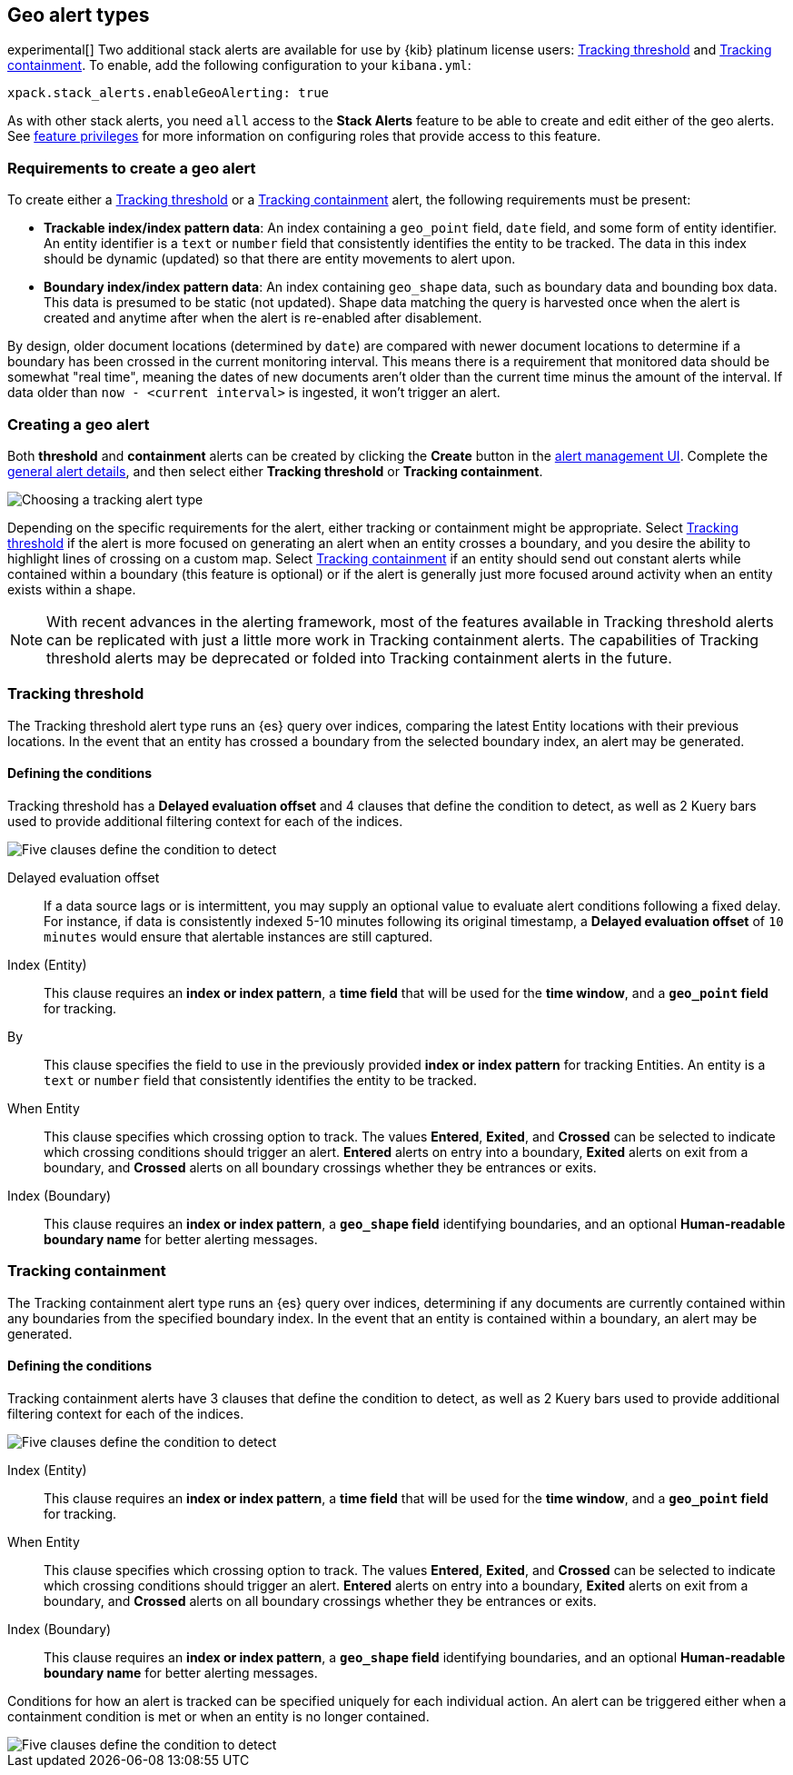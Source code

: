 [role="xpack"]
[[geo-alert-types]]
== Geo alert types

experimental[] Two additional stack alerts are available for use by {kib} platinum license users:
<<alert-type-tracking-threshold>> and <<alert-type-tracking-containment>>. To enable,
add the following configuration to your `kibana.yml`:

```
xpack.stack_alerts.enableGeoAlerting: true
```


As with other stack alerts, you need `all` access to the *Stack Alerts* feature
to be able to create and edit either of the geo alerts.
See <<kibana-feature-privileges, feature privileges>> for more information on configuring roles that provide access to this feature. 

[float]
=== Requirements to create a geo alert

To create either a <<alert-type-tracking-threshold>> or a <<alert-type-tracking-containment>> alert, the
following requirements must be present:

- *Trackable index/index pattern data*: An index containing a `geo_point` field, `date` field,
and some form of entity identifier. An entity identifier is a `text` or `number`
field that consistently identifies the entity to be tracked. The data in this index should be dynamic
(updated) so that there are entity movements to alert upon.
- *Boundary index/index pattern data*: An index containing `geo_shape` data, such as boundary data and bounding box data.
This data is presumed to be static (not updated). Shape data matching the query is
harvested once when the alert is created and anytime after when the alert is re-enabled
after disablement.

By design, older document locations (determined by `date`) are
compared with newer document locations to determine if a boundary has been crossed
in the current monitoring interval. This means there is a requirement that monitored
data should be somewhat "real time", meaning the dates of new documents aren't older
than the current time minus the amount of the interval. If data older than
`now - <current interval>` is ingested, it won't trigger an alert.

[float]
=== Creating a geo alert
Both *threshold* and *containment* alerts can be created by clicking the *Create*
button in the <<alert-management, alert management UI>>.
Complete the <<defining-alerts-general-details, general alert details>>, and
then select either *Tracking threshold* or *Tracking containment*.

[role="screenshot"]
image::images/alert-types-tracking-select.png[Choosing a tracking alert type]

Depending on the specific requirements for the alert, either tracking or containment
might be appropriate. Select <<alert-type-tracking-threshold>> if the alert is more
focused on generating an alert when an entity crosses a boundary, and you desire the
ability to highlight lines of crossing on a custom map. Select  
<<alert-type-tracking-containment>> if an entity should send out constant alerts
while contained within a boundary (this feature is optional) or if the alert is generally
just more focused around activity when an entity exists within a shape.

[NOTE]
==================================================
With recent advances in the alerting framework, most of the features
available in Tracking threshold alerts can be replicated with just
a little more work in Tracking containment alerts. The capabilities of Tracking
threshold alerts may be deprecated or folded into Tracking containment alerts
in the future.
==================================================

[float]
[[alert-type-tracking-threshold]]
=== Tracking threshold
The Tracking threshold alert type runs an {es} query over indices, comparing the latest
Entity locations with their previous locations. In the event that an entity has crossed a
boundary from the selected boundary index, an alert may be generated.

[float]
==== Defining the conditions
Tracking threshold has a *Delayed evaluation offset* and 4 clauses that define the
condition to detect, as well as 2 Kuery bars used to provide additional filtering
context for each of the indices.

[role="screenshot"]
image::images/alert-types-tracking-threshold-conditions.png[Five clauses define the condition to detect]


Delayed evaluation offset:: If a data source lags or is intermittent, you may supply
an optional value to evaluate alert conditions following a fixed delay. For instance, if data
is consistently indexed 5-10 minutes following its original timestamp, a *Delayed evaluation
offset* of `10 minutes` would ensure that alertable instances are still captured.
Index (Entity):: This clause requires an *index or index pattern*, a *time field* that will be used for the *time window*, and a *`geo_point` field* for tracking.
By:: This clause specifies the field to use in the previously provided
*index or index pattern* for tracking Entities. An entity is a `text`
or `number` field that consistently identifies the entity to be tracked. 
When Entity:: This clause specifies which crossing option to track. The values
*Entered*, *Exited*, and *Crossed* can be selected to indicate which crossing conditions
should trigger an alert. *Entered* alerts on entry into a boundary, *Exited* alerts on exit
from a boundary, and *Crossed* alerts on all boundary crossings whether they be entrances
or exits.
Index (Boundary):: This clause requires an *index or index pattern*, a *`geo_shape` field*
identifying boundaries, and an optional *Human-readable boundary name* for better alerting
messages.

[float]
[[alert-type-tracking-containment]]
=== Tracking containment
The Tracking containment alert type runs an {es} query over indices, determining if any
documents are currently contained within any boundaries from the specified boundary index.
In the event that an entity is contained within a boundary, an alert may be generated.

[float]
==== Defining the conditions
Tracking containment alerts have 3 clauses that define the condition to detect,
as well as 2 Kuery bars used to provide additional filtering context for each of the indices.

[role="screenshot"]
image::images/alert-types-tracking-containment-conditions.png[Five clauses define the condition to detect]

Index (Entity):: This clause requires an *index or index pattern*, a *time field* that will be used for the *time window*, and a *`geo_point` field* for tracking.
When Entity:: This clause specifies which crossing option to track. The values
*Entered*, *Exited*, and *Crossed* can be selected to indicate which crossing conditions
should trigger an alert. *Entered* alerts on entry into a boundary, *Exited* alerts on exit
from a boundary, and *Crossed* alerts on all boundary crossings whether they be entrances
or exits.
Index (Boundary):: This clause requires an *index or index pattern*, a *`geo_shape` field*
identifying boundaries, and an optional *Human-readable boundary name* for better alerting
messages.

Conditions for how an alert is tracked can be specified uniquely for each individual action.
An alert can be triggered either when a containment condition is met or when an entity
is no longer contained.

[role="screenshot"]
image::images/alert-types-tracking-containment-action-options.png[Five clauses define the condition to detect]
